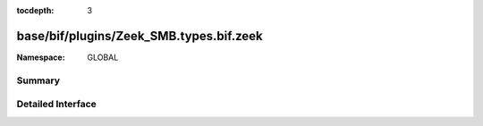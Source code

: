 :tocdepth: 3

base/bif/plugins/Zeek_SMB.types.bif.zeek
========================================
.. zeek:namespace:: GLOBAL


:Namespace: GLOBAL

Summary
~~~~~~~

Detailed Interface
~~~~~~~~~~~~~~~~~~

